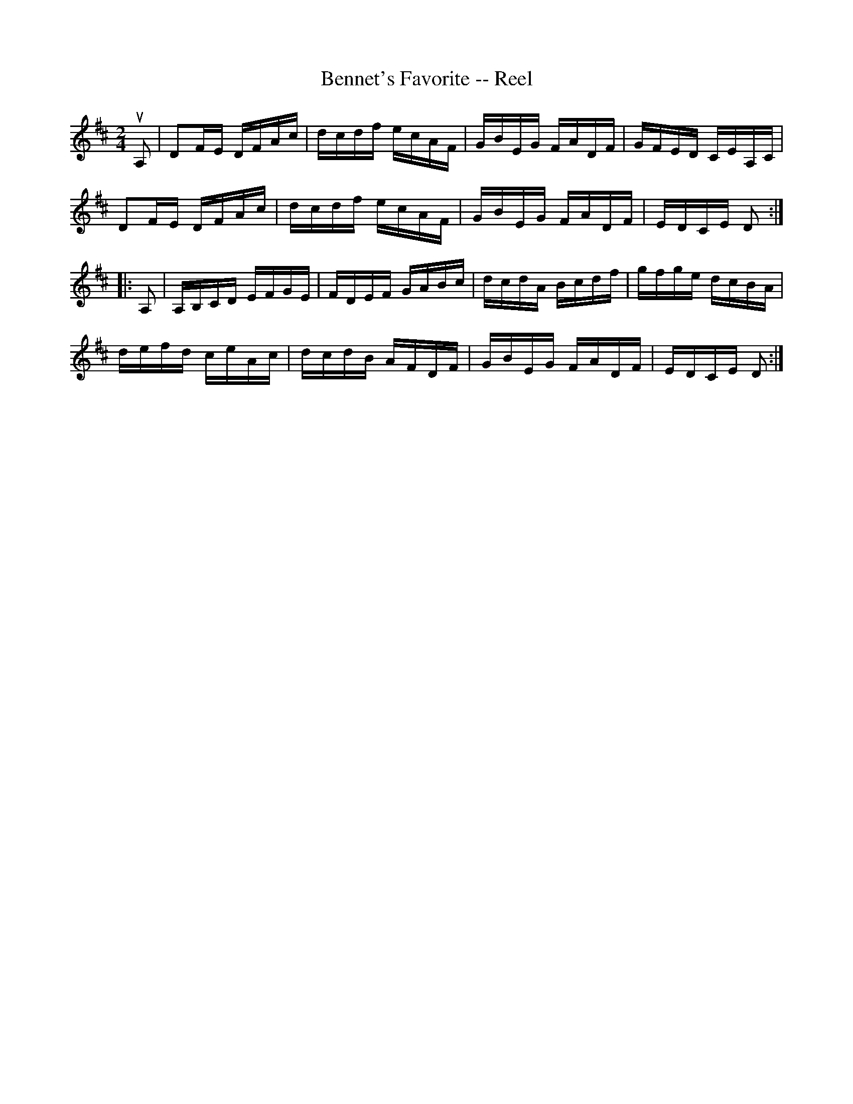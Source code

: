 X:1
T:Bennet's Favorite -- Reel
R:reel
B:Ryan's Mammoth Collection
Z:Contributed by Ray Davies,  ray:davies99.freeserve.co.uk
M:2/4
L:1/16
K:D
uA,2|D2FE DFAc|dcdf ecAF|GBEG FADF|GFED CEA,C|
D2FE DFAc|dcdf ecAF|GBEG FADF|EDCE D2::
A,2|A,B,CD EFGE|FDEF GABc|dcdA Bcdf|gfge dcBA|
defd ceAc|dcdB AFDF|GBEG FADF|EDCE D2:|
